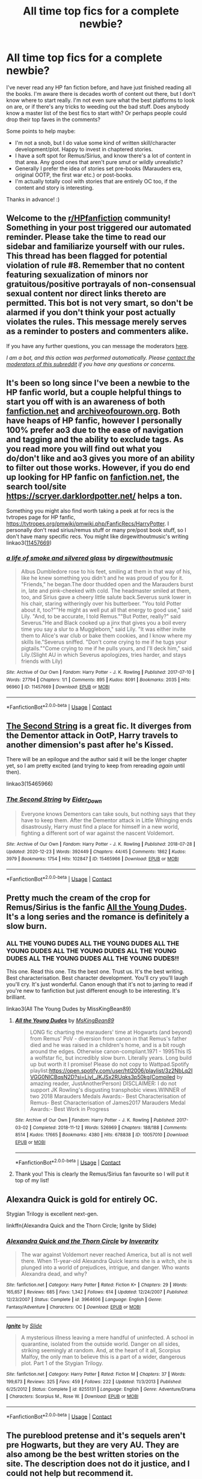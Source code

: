 #+TITLE: All time top fics for a complete newbie?

* All time top fics for a complete newbie?
:PROPERTIES:
:Score: 7
:DateUnix: 1609376834.0
:DateShort: 2020-Dec-31
:FlairText: Request
:END:
I've never read any HP fan fiction before, and have just finished reading all the books. I'm aware there is decades worth of content out there, but I don't know where to start really. I'm not even sure what the best platforms to look on are, or if there's any tricks to weeding out the bad stuff. Does anybody know a master list of the best fics to start with? Or perhaps people could drop their top faves in the comments?

Some points to help maybe:

- I'm not a snob, but I do value some kind of written skill/character development/plot. Happy to invest in chaptered stories.
- I have a soft spot for Remus/Sirius, and know there's a lot of content in that area. Any good ones that aren't pure smut or wildly unrealistic?
- Generally I prefer the idea of stories set pre-books (Marauders era, original OOTP, the first war etc.) or post-books.
- I'm actually totally cool with stories that are entirely OC too, if the content and story is interesting.

Thanks in advance! :)


** Welcome to the [[/r/HPfanfiction][r/HPfanfiction]] community! Something in your post triggered our automated reminder. Please take the time to read our sidebar and familiarize yourself with our rules. This thread has been flagged for potential violation of rule #8. Remember that no content featuring sexualization of minors nor gratuitous/positive portrayals of non-consensual sexual content nor direct links thereto are permitted. This bot is not very smart, so don't be alarmed if you don't think your post actually violates the rules. This message merely serves as a reminder to posters and commenters alike.

If you have any further questions, you can message the moderators [[https://www.reddit.com/message/compose?to=%2Fr%2FHPfanfiction][here]].

/I am a bot, and this action was performed automatically. Please [[/message/compose/?to=/r/HPfanfiction][contact the moderators of this subreddit]] if you have any questions or concerns./
:PROPERTIES:
:Author: AutoModerator
:Score: 1
:DateUnix: 1609376834.0
:DateShort: 2020-Dec-31
:END:


** It's been so long since I've been a newbie to the HP fanfic world, but a couple helpful things to start you off with is an awareness of both [[https://fanfiction.net][fanfiction.net]] and [[https://archiveofourown.org][archiveofourown.org]]. Both have heaps of HP fanfic, however I personally 100% prefer ao3 due to the ease of navigation and tagging and the ability to exclude tags. As you read more you will find out what you do/don't like and ao3 gives you more of an ability to filter out those works. However, if you do end up looking for HP fanfic on [[https://fanfiction.net][fanfiction.net]], the search tool/site [[https://scryer.darklordpotter.net/]] helps a ton.

Something you might also find worth taking a peek at for recs is the tvtropes page for HP fanfic, [[https://tvtropes.org/pmwiki/pmwiki.php/FanficRecs/HarryPotter]]. I personally don't read sirius/remus stuff or many pre/post book stuff, so I don't have many specific recs. You might like dirgewithoutmusic's writing linkao3([[http://www.archiveofourown.org/works/11457669][11457669]])
:PROPERTIES:
:Author: OhWallflower
:Score: 2
:DateUnix: 1609400884.0
:DateShort: 2020-Dec-31
:END:

*** [[https://archiveofourown.org/works/11457669][*/a life of smoke and silvered glass/*]] by [[https://www.archiveofourown.org/users/dirgewithoutmusic/pseuds/dirgewithoutmusic][/dirgewithoutmusic/]]

#+begin_quote
  Albus Dumbledore rose to his feet, smiling at them in that way of his, like he knew something you didn't and he was proud of you for it. "Friends," he began.The door thudded open and the Marauders burst in, late and pink-cheeked with cold. The headmaster smiled at them, too, and Sirius gave a cheery little salute back.Severus sunk lower in his chair, staring witheringly over his butterbeer. "You told Potter about it, too?""He might as well put all that energy to good use," said Lily. "And, to be accurate, I told Remus.""But Potter, really?" said Severus."He and Black cooked up a jinx that gives you a boil every time you say a slur to a Muggleborn," said Lily. "It was either invite them to Alice's war club or bake them cookies, and I know where my skills lie."Severus sniffed. "Don't come crying to me if he tugs your pigtails.""Come crying to me if he pulls yours, and I'll deck him," said Lily.(Slight AU in which Severus apologizes, tries harder, and stays friends with Lily)
#+end_quote

^{/Site/:} ^{Archive} ^{of} ^{Our} ^{Own} ^{*|*} ^{/Fandom/:} ^{Harry} ^{Potter} ^{-} ^{J.} ^{K.} ^{Rowling} ^{*|*} ^{/Published/:} ^{2017-07-10} ^{*|*} ^{/Words/:} ^{27794} ^{*|*} ^{/Chapters/:} ^{1/1} ^{*|*} ^{/Comments/:} ^{895} ^{*|*} ^{/Kudos/:} ^{8091} ^{*|*} ^{/Bookmarks/:} ^{2035} ^{*|*} ^{/Hits/:} ^{96960} ^{*|*} ^{/ID/:} ^{11457669} ^{*|*} ^{/Download/:} ^{[[https://archiveofourown.org/downloads/11457669/a%20life%20of%20smoke%20and.epub?updated_at=1606755668][EPUB]]} ^{or} ^{[[https://archiveofourown.org/downloads/11457669/a%20life%20of%20smoke%20and.mobi?updated_at=1606755668][MOBI]]}

--------------

*FanfictionBot*^{2.0.0-beta} | [[https://github.com/FanfictionBot/reddit-ffn-bot/wiki/Usage][Usage]] | [[https://www.reddit.com/message/compose?to=tusing][Contact]]
:PROPERTIES:
:Author: FanfictionBot
:Score: 1
:DateUnix: 1609400909.0
:DateShort: 2020-Dec-31
:END:


** [[https://archiveofourown.org/works/15465966/chapters/35902410][The Second String]] is a great fic. It diverges from the Dementor attack in OotP, Harry travels to another dimension's past after he's Kissed.

There will be an epilogue and the author said it will be the longer chapter yet, so I am pretty excited (and trying to keep from rereading /again/ until then).

linkao3(15465966)
:PROPERTIES:
:Author: deixa_carol_mesmo
:Score: 2
:DateUnix: 1609447418.0
:DateShort: 2021-Jan-01
:END:

*** [[https://archiveofourown.org/works/15465966][*/The Second String/*]] by [[https://www.archiveofourown.org/users/Eider_Down/pseuds/Eider_Down][/Eider_Down/]]

#+begin_quote
  Everyone knows Dementors can take souls, but nothing says that they have to keep them. After the Dementor attack in Little Whinging ends disastrously, Harry must find a place for himself in a new world, fighting a different sort of war against the nascent Voldemort.
#+end_quote

^{/Site/:} ^{Archive} ^{of} ^{Our} ^{Own} ^{*|*} ^{/Fandom/:} ^{Harry} ^{Potter} ^{-} ^{J.} ^{K.} ^{Rowling} ^{*|*} ^{/Published/:} ^{2018-07-28} ^{*|*} ^{/Updated/:} ^{2020-12-23} ^{*|*} ^{/Words/:} ^{392449} ^{*|*} ^{/Chapters/:} ^{44/45} ^{*|*} ^{/Comments/:} ^{1862} ^{*|*} ^{/Kudos/:} ^{3979} ^{*|*} ^{/Bookmarks/:} ^{1754} ^{*|*} ^{/Hits/:} ^{102847} ^{*|*} ^{/ID/:} ^{15465966} ^{*|*} ^{/Download/:} ^{[[https://archiveofourown.org/downloads/15465966/The%20Second%20String.epub?updated_at=1609038359][EPUB]]} ^{or} ^{[[https://archiveofourown.org/downloads/15465966/The%20Second%20String.mobi?updated_at=1609038359][MOBI]]}

--------------

*FanfictionBot*^{2.0.0-beta} | [[https://github.com/FanfictionBot/reddit-ffn-bot/wiki/Usage][Usage]] | [[https://www.reddit.com/message/compose?to=tusing][Contact]]
:PROPERTIES:
:Author: FanfictionBot
:Score: 1
:DateUnix: 1609447436.0
:DateShort: 2021-Jan-01
:END:


** Pretty much the cream of the crop for Remus/Sirius is the fanfic [[https://archiveofourown.org/series/1031154][All the Young Dudes]]. It's a long series and the romance is definitely a slow burn.
:PROPERTIES:
:Author: pear-island
:Score: 2
:DateUnix: 1609381339.0
:DateShort: 2020-Dec-31
:END:

*** ALL THE YOUNG DUDES ALL THE YOUNG DUDES ALL THE YOUNG DUDES ALL THE YOUNG DUDES ALL THE YOUNG DUDES ALL THE YOUNG DUDES ALL THE YOUNG DUDES!!

This one. Read this one. Tits the best one. Trust us. It's the best writing. Best characterisation. Best character development. You'll cry you'll laugh you'll cry. It's just wonderful. Canon enough that it's not to jarring to read if you're new to fanfiction but just different enough to be interesting. It's brilliant.

linkao3(All The Young Dudes by MissKingBean89)
:PROPERTIES:
:Author: WhistlingBanshee
:Score: 1
:DateUnix: 1609417502.0
:DateShort: 2020-Dec-31
:END:

**** [[https://archiveofourown.org/works/10057010][*/All the Young Dudes/*]] by [[https://www.archiveofourown.org/users/MsKingBean89/pseuds/MsKingBean89][/MsKingBean89/]]

#+begin_quote
  LONG fic charting the marauders' time at Hogwarts (and beyond) from Remus' PoV - diversion from canon in that Remus's father died and he was raised in a children's home, and is a bit rough around the edges. Otherwise canon-compliant.1971 - 1995This IS a wolfstar fic, but incredibly slow burn. Literally years. Long build up but worth it I promise! Please do not copy to Wattpad.Spotify playlist:https://open.spotify.com/user/htl2006/playlist/3z2NbLq2IVGG0NICBqsN2D?si=Liyl_JKJSx2RUqks3p50kg(Compiled by amazing reader, JustAnotherPerson) DISCLAIMER: I do not support JK Rowling's disgusting transphobic views.WINNER of two 2018 Marauders Medals Awards:- Best Characterisation of Remus- Best Characterisation of James2017 Marauders Medal Awards:- Best Work in Progress
#+end_quote

^{/Site/:} ^{Archive} ^{of} ^{Our} ^{Own} ^{*|*} ^{/Fandom/:} ^{Harry} ^{Potter} ^{-} ^{J.} ^{K.} ^{Rowling} ^{*|*} ^{/Published/:} ^{2017-03-02} ^{*|*} ^{/Completed/:} ^{2018-11-12} ^{*|*} ^{/Words/:} ^{526969} ^{*|*} ^{/Chapters/:} ^{188/188} ^{*|*} ^{/Comments/:} ^{8514} ^{*|*} ^{/Kudos/:} ^{17665} ^{*|*} ^{/Bookmarks/:} ^{4380} ^{*|*} ^{/Hits/:} ^{678838} ^{*|*} ^{/ID/:} ^{10057010} ^{*|*} ^{/Download/:} ^{[[https://archiveofourown.org/downloads/10057010/All%20the%20Young%20Dudes.epub?updated_at=1609352443][EPUB]]} ^{or} ^{[[https://archiveofourown.org/downloads/10057010/All%20the%20Young%20Dudes.mobi?updated_at=1609352443][MOBI]]}

--------------

*FanfictionBot*^{2.0.0-beta} | [[https://github.com/FanfictionBot/reddit-ffn-bot/wiki/Usage][Usage]] | [[https://www.reddit.com/message/compose?to=tusing][Contact]]
:PROPERTIES:
:Author: FanfictionBot
:Score: 2
:DateUnix: 1609417527.0
:DateShort: 2020-Dec-31
:END:


**** Thank you! This is clearly the Remus/Sirius fan favourite so I will put it top of my list!
:PROPERTIES:
:Score: 2
:DateUnix: 1609423782.0
:DateShort: 2020-Dec-31
:END:


** Alexandra Quick is gold for entirely OC.

Stygian Trilogy is excellent next-gen.

linkffn(Alexandra Quick and the Thorn Circle; Ignite by Slide)
:PROPERTIES:
:Author: francoisschubert
:Score: 2
:DateUnix: 1609388211.0
:DateShort: 2020-Dec-31
:END:

*** [[https://www.fanfiction.net/s/3964606/1/][*/Alexandra Quick and the Thorn Circle/*]] by [[https://www.fanfiction.net/u/1374917/Inverarity][/Inverarity/]]

#+begin_quote
  The war against Voldemort never reached America, but all is not well there. When 11-year-old Alexandra Quick learns she is a witch, she is plunged into a world of prejudices, intrigue, and danger. Who wants Alexandra dead, and why?
#+end_quote

^{/Site/:} ^{fanfiction.net} ^{*|*} ^{/Category/:} ^{Harry} ^{Potter} ^{*|*} ^{/Rated/:} ^{Fiction} ^{K+} ^{*|*} ^{/Chapters/:} ^{29} ^{*|*} ^{/Words/:} ^{165,657} ^{*|*} ^{/Reviews/:} ^{685} ^{*|*} ^{/Favs/:} ^{1,342} ^{*|*} ^{/Follows/:} ^{614} ^{*|*} ^{/Updated/:} ^{12/24/2007} ^{*|*} ^{/Published/:} ^{12/23/2007} ^{*|*} ^{/Status/:} ^{Complete} ^{*|*} ^{/id/:} ^{3964606} ^{*|*} ^{/Language/:} ^{English} ^{*|*} ^{/Genre/:} ^{Fantasy/Adventure} ^{*|*} ^{/Characters/:} ^{OC} ^{*|*} ^{/Download/:} ^{[[http://www.ff2ebook.com/old/ffn-bot/index.php?id=3964606&source=ff&filetype=epub][EPUB]]} ^{or} ^{[[http://www.ff2ebook.com/old/ffn-bot/index.php?id=3964606&source=ff&filetype=mobi][MOBI]]}

--------------

[[https://www.fanfiction.net/s/8255131/1/][*/Ignite/*]] by [[https://www.fanfiction.net/u/4095/Slide][/Slide/]]

#+begin_quote
  A mysterious illness leaving a mere handful of uninfected. A school in quarantine, isolated from the outside world. Danger on all sides, striking seemingly at random. And, at the heart of it all, Scorpius Malfoy, the only man to believe this is a part of a wider, dangerous plot. Part 1 of the Stygian Trilogy.
#+end_quote

^{/Site/:} ^{fanfiction.net} ^{*|*} ^{/Category/:} ^{Harry} ^{Potter} ^{*|*} ^{/Rated/:} ^{Fiction} ^{M} ^{*|*} ^{/Chapters/:} ^{37} ^{*|*} ^{/Words/:} ^{199,673} ^{*|*} ^{/Reviews/:} ^{325} ^{*|*} ^{/Favs/:} ^{459} ^{*|*} ^{/Follows/:} ^{222} ^{*|*} ^{/Updated/:} ^{11/3/2013} ^{*|*} ^{/Published/:} ^{6/25/2012} ^{*|*} ^{/Status/:} ^{Complete} ^{*|*} ^{/id/:} ^{8255131} ^{*|*} ^{/Language/:} ^{English} ^{*|*} ^{/Genre/:} ^{Adventure/Drama} ^{*|*} ^{/Characters/:} ^{Scorpius} ^{M.,} ^{Rose} ^{W.} ^{*|*} ^{/Download/:} ^{[[http://www.ff2ebook.com/old/ffn-bot/index.php?id=8255131&source=ff&filetype=epub][EPUB]]} ^{or} ^{[[http://www.ff2ebook.com/old/ffn-bot/index.php?id=8255131&source=ff&filetype=mobi][MOBI]]}

--------------

*FanfictionBot*^{2.0.0-beta} | [[https://github.com/FanfictionBot/reddit-ffn-bot/wiki/Usage][Usage]] | [[https://www.reddit.com/message/compose?to=tusing][Contact]]
:PROPERTIES:
:Author: FanfictionBot
:Score: 1
:DateUnix: 1609388231.0
:DateShort: 2020-Dec-31
:END:


** The pureblood pretense and it's sequels aren't pre Hogwarts, but they are very AU. They are also among be the best written stories on the site. The description does not do it justice, and I could not help but recommend it.

[[https://www.fanfiction.net/s/7613196/1/The-Pureblood-Pretense]]

The only other that beats it out, for me anyway, is Basilisk Born. Once again, extremely AU, and written amazingly. It is pre Hogwarts...kinda. If I could only recommend you one fic, it would be this one.

[[https://www.fanfiction.net/s/10709411/1/Basilisk-born]]

Note: both of these are a work in progress, however they are both still very much worth it, and are being consistently updated (if rather slowly).

​

Finally here is a small list of popular Fics that I have read, and many people seem to like:

[[https://www.fanfiction.net/s/11191235/1/Harry-Potter-and-the-Prince-of-Slytherin]]

[[https://www.fanfiction.net/s/10136172/1/Core-Threads]]

[[https://www.fanfiction.net/s/13507192/1/Harry-Potter-and-the-Ashes-of-Chaos]]

[[https://www.fanfiction.net/s/10677106/1/Seventh-Horcrux]]

[[https://www.fanfiction.net/s/3557725/1/Forging-the-Sword]]

[[https://www.fanfiction.net/s/4536005/1/Oh-God-Not-Again]]

[[https://www.fanfiction.net/s/4068153/1/Harry-Potter-and-the-Wastelands-of-Time]]

[[https://www.fanfiction.net/s/2889350/1/Bungle-in-the-Jungle-A-Harry-Potter-Adventure]]

This list is by no means comprehensive, just some ones I thought of off the top of my head, read through the descriptions and pick out the ones that interest you.
:PROPERTIES:
:Author: Donkey_Dude
:Score: 1
:DateUnix: 1609390144.0
:DateShort: 2020-Dec-31
:END:


** linkffn(Grow Young With Me)

Bring tissues.
:PROPERTIES:
:Author: Xujhan
:Score: 1
:DateUnix: 1609620656.0
:DateShort: 2021-Jan-03
:END:
